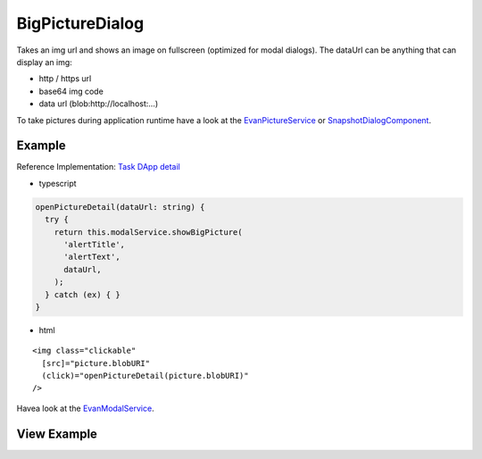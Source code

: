 ================
BigPictureDialog
================

Takes an img url and shows an image on fullscreen (optimized for modal dialogs).
The dataUrl can be anything that can display an img:
  
- http / https url
- base64 img code
- data url (blob:http://localhost:...)

To take pictures during application runtime have a look at the `EvanPictureService </angular-core/services/ui/picture.html>`_ or `SnapshotDialogComponent </angular-core/components/take-snapshot.html>`_.

-------
Example
-------
Reference Implementation: `Task DApp detail <https://github.com/evannetwork/core-dapps/blob/develop/dapps/task/src/components/detail>`_

- typescript

.. code-block:: typescript

  openPictureDetail(dataUrl: string) {
    try {
      return this.modalService.showBigPicture(
        'alertTitle',
        'alertText',
        dataUrl,
      );
    } catch (ex) { }
  }

- html

::

  <img class="clickable"
    [src]="picture.blobURI"
    (click)="openPictureDetail(picture.blobURI)"
  />

Havea look at the `EvanModalService </angular-core/services/ui/modal.html#showbigpicture>`_. 

------------
View Example
------------

.. image:: /images/angular-core/components/big-picture.png
   :width: 600